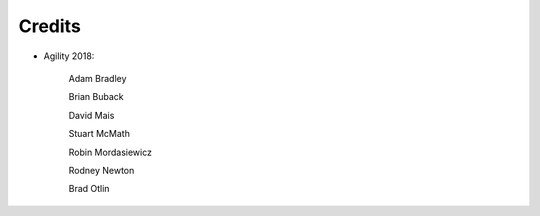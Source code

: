 Credits
=======

- Agility 2018:

   Adam Bradley
   
   Brian Buback

   David Mais
   
   Stuart McMath
   
   Robin Mordasiewicz

   Rodney Newton

   Brad Otlin

